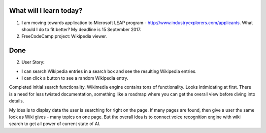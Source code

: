 .. title: Plan and done for September-01-2017
.. slug: plan-and-done-for-september-01-2017
.. date: 2017-09-01 16:38:31 UTC-07:00
.. tags: javascript, freeCodeCamp
.. category:
.. link:
.. description:
.. type: text

==============================
  What will I learn today?
==============================

1. I am moving towards application to Microsoft LEAP program - http://www.industryexplorers.com/applicants. What should I do to fit better? My deadline is 15 September 2017.

2. FreeCodeCamp project: Wikipedia viewer.

==============================
  Done
==============================

2. User Story:

* I can search Wikipedia entries in a search box and see the resulting Wikipedia entries.
* I can click a button to see a random Wikipedia entry.

Completed initial search functionality. Wikimedia engine contains tons of functionality. Looks intimidating at first. There is a need for less twisted documentation, something like a roadmap where you can get the overall view before diving into details.

My idea is to display data the user is searching for right on the page. If many pages are found, then give a user the same look as Wiki gives - many topics on one page. But the overall idea is to connect voice recognition engine with wiki search to get all power of current state of AI.
